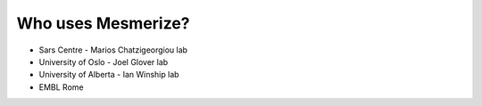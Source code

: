 Who uses Mesmerize?
*******************

- Sars Centre - Marios Chatzigeorgiou lab
- University of Oslo - Joel Glover lab
- University of Alberta - Ian Winship lab
- EMBL Rome

